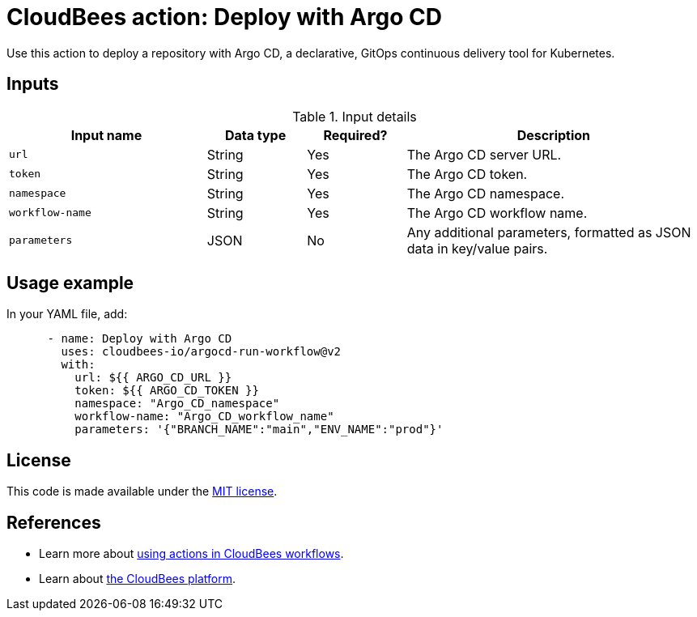 = CloudBees action: Deploy with Argo CD

Use this action to deploy a repository with Argo CD, a declarative, GitOps continuous delivery tool for Kubernetes.

== Inputs

[cols="2a,1a,1a,3a",options="header"]
.Input details
|===

| Input name
| Data type
| Required?
| Description

| `url`
| String
| Yes
| The Argo CD server URL.

| `token`
| String
| Yes
| The Argo CD token.

| `namespace`
| String
| Yes
| The Argo CD namespace.

| `workflow-name`
| String
| Yes
| The Argo CD workflow name.

| `parameters`
| JSON
| No
| Any additional parameters, formatted as JSON data in key/value pairs.

|===

== Usage example

In your YAML file, add:

[source,yaml]
----
      - name: Deploy with Argo CD
        uses: cloudbees-io/argocd-run-workflow@v2
        with:
          url: ${{ ARGO_CD_URL }}
          token: ${{ ARGO_CD_TOKEN }}
          namespace: "Argo_CD_namespace"
          workflow-name: "Argo_CD_workflow_name"
          parameters: '{"BRANCH_NAME":"main","ENV_NAME":"prod"}'

----

== License

This code is made available under the 
link:https://opensource.org/license/mit/[MIT license].

== References

* Learn more about link:https://docs.cloudbees.com/docs/cloudbees-saas-platform-actions/latest/[using actions in CloudBees workflows].
* Learn about link:https://docs.cloudbees.com/docs/cloudbees-saas-platform/latest/[the CloudBees platform].
